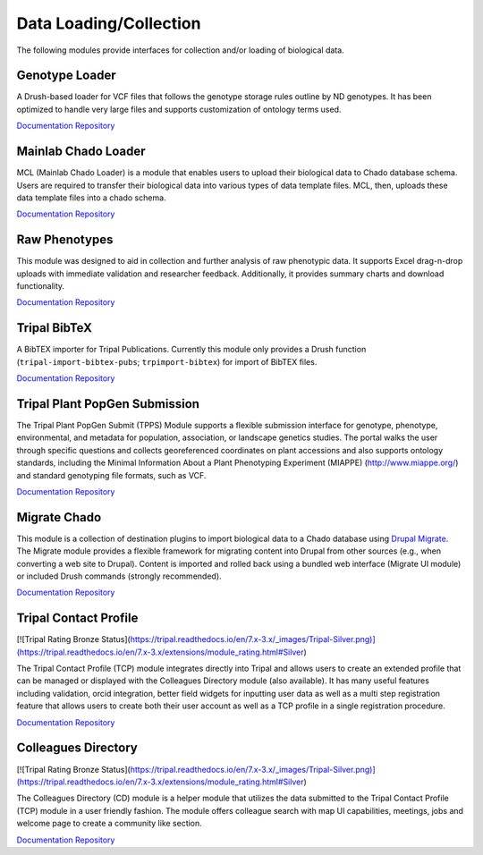 Data Loading/Collection
=======================

The following modules provide interfaces for collection and/or loading of biological data.

Genotype Loader
----------------

A Drush-based loader for VCF files that follows the genotype storage rules outline by ND genotypes. It has been optimized to handle very large files and supports customization of ontology terms used.

`Documentation <https://genotypes-loader.readthedocs.io/en/latest/>`__
`Repository <https://github.com/UofS-Pulse-Binfo/genotypes_loader>`__

Mainlab Chado Loader
---------------------

MCL (Mainlab Chado Loader) is a module that enables users to upload their biological data to Chado database schema. Users are required to transfer their biological data into various types of data template files. MCL, then, uploads these data template files into a chado schema.

`Documentation <https://gitlab.com/mainlabwsu/mcl/blob/master/README.md>`__
`Repository <https://gitlab.com/mainlabwsu/mcl>`__

Raw Phenotypes
---------------

This module was designed to aid in collection and further analysis of raw phenotypic data. It supports Excel drag-n-drop uploads with immediate validation and researcher feedback. Additionally, it provides summary charts and download functionality.

`Documentation <https://github.com/UofS-Pulse-Binfo/rawphenotypes/blob/master/README.md>`__
`Repository <https://github.com/UofS-Pulse-Binfo/rawphenotypes>`__

Tripal BibTeX
--------------

A BibTEX importer for Tripal Publications. Currently this module only provides a Drush function (``tripal-import-bibtex-pubs``; ``trpimport-bibtex``) for import of BibTEX files.

`Documentation <https://github.com/UofS-Pulse-Binfo/tripal_bibtex/blob/7.x-3.x/README.md>`__
`Repository <https://github.com/UofS-Pulse-Binfo/tripal_bibtex>`__

Tripal Plant PopGen Submission
-------------------------------

The Tripal Plant PopGen Submit (TPPS) Module supports a flexible submission interface for genotype, phenotype, environmental, and metadata for population, association, or landscape genetics studies. The portal walks the user through specific questions and collects georeferenced coordinates on plant accessions and also supports ontology standards, including the Minimal Information About a Plant Phenotyping Experiment (MIAPPE) (http://www.miappe.org/) and standard genotyping file formats, such as VCF.

`Documentation <https://tpps.readthedocs.io/en/latest/>`__
`Repository <https://gitlab.com/TreeGenes/TGDR>`__

Migrate Chado
-------------

This module is a collection of destination plugins to import biological data to a Chado database using `Drupal Migrate <https://www.drupal.org/project/migrate>`_. The Migrate module provides a flexible framework for migrating content into Drupal from other sources (e.g., when converting a web site to Drupal). Content is imported and rolled back using a bundled web interface (Migrate UI module) or included Drush commands (strongly recommended).

`Documentation <https://www.drupal.org/docs/7/modules/migrate-chado>`__
`Repository <https://www.drupal.org/project/migrate_chado>`__


Tripal Contact Profile
----------------------

[![Tripal Rating Bronze Status](https://tripal.readthedocs.io/en/7.x-3.x/_images/Tripal-Silver.png)](https://tripal.readthedocs.io/en/7.x-3.x/extensions/module_rating.html#Silver)

The Tripal Contact Profile (TCP) module integrates directly into Tripal and allows users to create an extended profile that can be managed or displayed with the Colleagues Directory module (also available). It has many useful features including validation, orcid integration, better field widgets for inputting user data as well as a multi step registration feature that allows users to create both their user account as well as a TCP profile in a single registration procedure.

`Documentation <https://tripal-contact-profile.readthedocs.io/en/latest/>`__
`Repository <https://gitlab.com/TreeGenes/tripal_contact_profile>`__

Colleagues Directory
----------------------

[![Tripal Rating Bronze Status](https://tripal.readthedocs.io/en/7.x-3.x/_images/Tripal-Silver.png)](https://tripal.readthedocs.io/en/7.x-3.x/extensions/module_rating.html#Silver)

The Colleagues Directory (CD) module is a helper module that utilizes the data submitted to the Tripal Contact Profile (TCP) module in a user friendly fashion. The module offers colleague search with map UI capabilities, meetings, jobs and welcome page to create a community like section.

`Documentation <https://gitlab.com/TreeGenes/colleagues_directory/>`__
`Repository <https://gitlab.com/TreeGenes/colleagues_directory>`__
